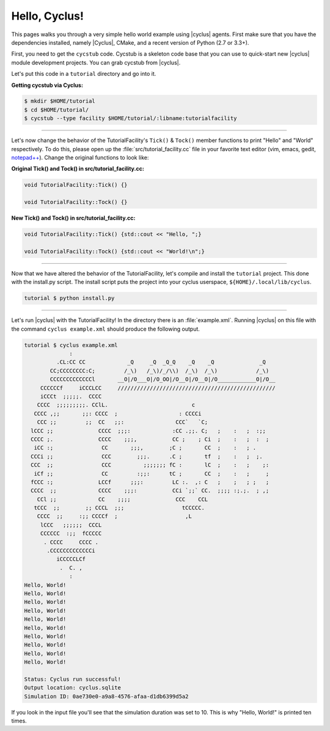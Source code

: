 .. _hello_world:

Hello, Cyclus!
==============
This pages walks you through a very simple hello world example using
|cyclus| agents.  First make sure that you have the dependencies installed,
namely |Cyclus|, CMake, and a recent version of Python (2.7 or 3.3+).

First, you need to get the ``cycstub`` code.  Cycstub is a skeleton code base
that you can use to quick-start new |cyclus| module development projects.
You can grab cycstub from |cyclus|.

Let's put this code in a ``tutorial`` directory and go into it.

**Getting cycstub via Cyclus:**

.. code-block:: bash

    $ mkdir $HOME/tutorial
    $ cd $HOME/tutorial/
    $ cycstub --type facility $HOME/tutorial/:libname:tutorialfacility

------------

Let's now change the behavior of the TutorialFacility's ``Tick()`` &
``Tock()`` member functions to print "Hello" and "World" respectively.  To do
this, please open up the :file:`src/tutorial_facility.cc` file in your
favorite text editor (vim, emacs, gedit, `notepad++ <http://exofrills.org>`_).
Change the original functions to look like:

**Original Tick() and Tock() in src/tutorial_facility.cc:**

.. code-block:: c++

    void TutorialFacility::Tick() {}

    void TutorialFacility::Tock() {}

**New Tick() and Tock() in src/tutorial_facility.cc:**

.. code-block:: c++

    void TutorialFacility::Tick() {std::cout << "Hello, ";}

    void TutorialFacility::Tock() {std::cout << "World!\n";}

------------

Now that we have altered the behavior of the TutorialFacility, let's compile and
install the ``tutorial`` project.  This done with the install.py script.
The install script puts the project into your cyclus userspace,
``${HOME}/.local/lib/cyclus``.

.. code-block:: bash

    tutorial $ python install.py

------------

Let's run |cyclus| with the TutorialFacility! In the directory there is
an :file:`example.xml`. Running |cyclus| on this file with the command
``cyclus example.xml`` should produce the following output.

.. code-block:: bash

    tutorial $ cyclus example.xml
                  :
              .CL:CC CC             _Q     _Q  _Q_Q    _Q    _Q              _Q
            CC;CCCCCCCC:C;         /_\)   /_\)/_/\\)  /_\)  /_\)            /_\)
            CCCCCCCCCCCCCl       __O|/O___O|/O_OO|/O__O|/O__O|/O____________O|/O__
         CCCCCCf     iCCCLCC     /////////////////////////////////////////////////
         iCCCt  ;;;;;.  CCCC
        CCCC  ;;;;;;;;;. CClL.                          c
       CCCC ,;;       ;;: CCCC  ;                   : CCCCi
        CCC ;;         ;;  CC   ;;:                CCC`   `C;
      lCCC ;;              CCCC  ;;;:             :CC .;;. C;   ;    :   ;  :;;
      CCCC ;.              CCCC    ;;;,           CC ;    ; Ci  ;    :   ;  :  ;
       iCC :;               CC       ;;;,        ;C ;       CC  ;    :   ; .
      CCCi ;;               CCC        ;;;.      .C ;       tf  ;    :   ;  ;.
      CCC  ;;               CCC          ;;;;;;; fC :       lC  ;    :   ;    ;:
       iCf ;;               CC         :;;:      tC ;       CC  ;    :   ;     ;
      fCCC :;              LCCf      ;;;:         LC :.  ,: C   ;    ;   ; ;   ;
      CCCC  ;;             CCCC    ;;;:           CCi `;;` CC.  ;;;; :;.;.  ; ,;
        CCl ;;             CC    ;;;;              CCC    CCL
       tCCC  ;;        ;; CCCL  ;;;                  tCCCCC.
        CCCC  ;;     :;; CCCCf  ;                     ,L
         lCCC   ;;;;;;  CCCL
         CCCCCC  :;;  fCCCCC
          . CCCC     CCCC .
           .CCCCCCCCCCCCCi
              iCCCCCLCf
               .  C. ,
                  :
    Hello, World!
    Hello, World!
    Hello, World!
    Hello, World!
    Hello, World!
    Hello, World!
    Hello, World!
    Hello, World!
    Hello, World!
    Hello, World!

    Status: Cyclus run successful!
    Output location: cyclus.sqlite
    Simulation ID: 0ae730e0-a9a8-4576-afaa-d1db6399d5a2

If you look in the input file you'll see that the simulation duration was set
to 10.  This is why "Hello, World!" is printed ten times.
